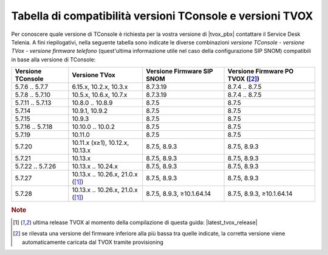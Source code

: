 .. _Tabella compatibilità TConsole TVOX:

==========================================================
Tabella di compatibilità versioni TConsole e versioni TVOX
==========================================================

Per conoscere quale versione di TConsole è richiesta per la vostra versione di |tvox_pbx| contattare il Service Desk Telenia. A fini riepilogativi, nella seguente tabella sono indicate le diverse combinazioni *versione TConsole - versione TVox - versione firmware telefono* (quest'ultima informazione utile nel caso della configurazione SIP SNOM) compatibili in base alla versione di TConsole:

+-------------------+-----------------------------------+---------------------------+----------------------------+
| Versione TConsole | Versione TVox                     | Versione Firmware SIP     | Versione Firmware PO       |
|                   |                                   | SNOM                      | TVOX ([2]_)                |
+===================+===================================+===========================+============================+
| 5.7.6 .. 5.7.7    | 6.15.x, 10.2.x, 10.3.x            | 8.7.3.19                  | 8.7.4 .. 8.7.5             |
+-------------------+-----------------------------------+---------------------------+----------------------------+
| 5.7.8 .. 5.7.10   | 10.5.x, 10.6.x, 10.7.x            | 8.7.3.19                  | 8.7.4 .. 8.7.5             |
+-------------------+-----------------------------------+---------------------------+----------------------------+
| 5.7.11 .. 5.7.13  | 10.8.0 .. 10.8.9                  | 8.7.5                     | 8.7.5                      |
+-------------------+-----------------------------------+---------------------------+----------------------------+
| 5.7.14            | 10.9.1, 10.9.2                    | 8.7.5                     | 8.7.5                      |
+-------------------+-----------------------------------+---------------------------+----------------------------+
| 5.7.15            | 10.9.3                            | 8.7.5                     | 8.7.5                      |
+-------------------+-----------------------------------+---------------------------+----------------------------+
| 5.7.16 .. 5.7.18  | 10.10.0 .. 10.0.2                 | 8.7.5                     | 8.7.5                      |
+-------------------+-----------------------------------+---------------------------+----------------------------+
| 5.7.19            | 10.11.0                           | 8.7.5                     | 8.7.5                      |
+-------------------+-----------------------------------+---------------------------+----------------------------+
| 5.7.20            | 10.11.x (x≥1), 10.12.x, 10.13.x   | 8.7.5, 8.9.3              | 8.7.5, 8.9.3               |
+-------------------+-----------------------------------+---------------------------+----------------------------+
| 5.7.21            | 10.13.x                           | 8.7.5, 8.9.3              | 8.7.5, 8.9.3               |
+-------------------+-----------------------------------+---------------------------+----------------------------+
| 5.7.22 .. 5.7.26  | 10.13.x .. 10.24.x                | 8.7.5, 8.9.3              | 8.7.5, 8.9.3               |
+-------------------+-----------------------------------+---------------------------+----------------------------+
| 5.7.27            | 10.13.x .. 10.26.x, 21.0.x ([1]_) | 8.7.5, 8.9.3              | 8.7.5, 8.9.3               |
+-------------------+-----------------------------------+---------------------------+----------------------------+
| 5.7.28            | 10.13.x .. 10.26.x, 21.0.x ([1]_) | 8.7.5, 8.9.3, ≥10.1.64.14 | 8.7.5, 8.9.3, ≥10.1.64.14  |
+-------------------+-----------------------------------+---------------------------+----------------------------+

.. rubric:: Note

.. [1] ultima release TVOX al momento della compilazione di questa guida: |latest_tvox_release|

.. [2] se rilevata una versione del firmware inferiore alla più bassa tra quelle indicate, la corretta versione viene automaticamente caricata dal TVOX tramite provisioning
